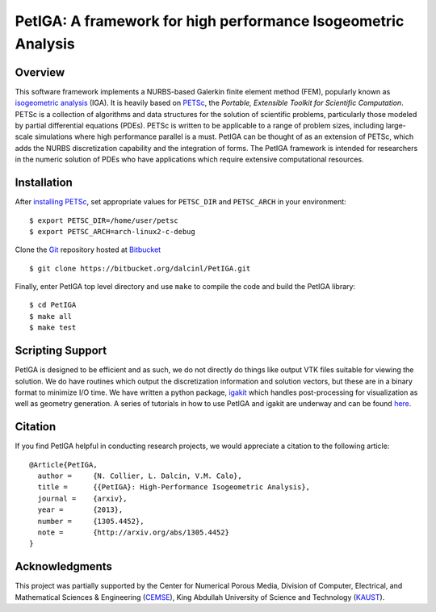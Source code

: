 PetIGA: A framework for high performance Isogeometric Analysis
==============================================================


Overview
--------

This software framework implements a NURBS-based Galerkin finite
element method (FEM), popularly known as `isogeometric analysis
<http://wikipedia.org/wiki/Isogeometric_analysis>`_ (IGA). It is
heavily based on `PETSc <http://www.mcs.anl.gov/petsc/>`_, the
*Portable, Extensible Toolkit for Scientific Computation*. PETSc is a
collection of algorithms and data structures for the solution of
scientific problems, particularly those modeled by partial
differential equations (PDEs). PETSc is written to be applicable to a
range of problem sizes, including large-scale simulations where high
performance parallel is a must. PetIGA can be thought of as an
extension of PETSc, which adds the NURBS discretization capability and
the integration of forms. The PetIGA framework is intended for
researchers in the numeric solution of PDEs who have applications
which require extensive computational resources.


Installation
------------

After `installing PETSc
<http://www.mcs.anl.gov/petsc/documentation/installation.html>`_,
set appropriate values for ``PETSC_DIR`` and ``PETSC_ARCH`` in your
environment::

  $ export PETSC_DIR=/home/user/petsc
  $ export PETSC_ARCH=arch-linux2-c-debug

Clone the `Git <http://git-scm.com/>`_ repository
hosted at `Bitbucket <https://bitbucket.org/dalcinl/petiga>`_ ::

  $ git clone https://bitbucket.org/dalcinl/PetIGA.git

Finally, enter PetIGA top level directory and use ``make`` to compile
the code and build the PetIGA library::

  $ cd PetIGA
  $ make all
  $ make test


Scripting Support
-----------------

PetIGA is designed to be efficient and as such, we do not directly do
things like output VTK files suitable for viewing the solution. We do
have routines which output the discretization information and solution
vectors, but these are in a binary format to minimize I/O time. We
have written a python package, `igakit
<https://bitbucket.org/dalcinl/igakit>`_ which handles post-processing
for visualization as well as geometry generation. A series of
tutorials in how to use PetIGA and igakit are underway and can be
found `here <https://petiga-igakit.readthedocs.org>`_.


Citation
--------

If you find PetIGA helpful in conducting research projects, we would
appreciate a citation to the following article::

  @Article{PetIGA,
    author = 	 {N. Collier, L. Dalcin, V.M. Calo},
    title = 	 {{PetIGA}: High-Performance Isogeometric Analysis},
    journal = 	 {arxiv},
    year = 	 {2013},
    number = 	 {1305.4452},
    note = 	 {http://arxiv.org/abs/1305.4452}
  }


Acknowledgments
---------------

This project was partially supported by the Center for Numerical
Porous Media, Division of Computer, Electrical, and Mathematical
Sciences & Engineering (`CEMSE <http://cemse.kaust.edu.sa/>`_), King
Abdullah University of Science and Technology (`KAUST
<http://www.kaust.edu.sa/>`_).
